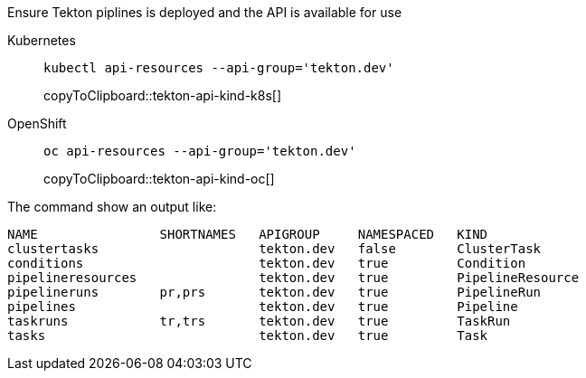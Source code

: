 Ensure Tekton piplines is deployed and the API is available for use

ifndef::workshop[]
[tabs]
====
Kubernetes::
+
--
[#tekton-api-kind-k8s]
[source,bash,subs="+macros,attributes+"]
----
kubectl api-resources --api-group='tekton.dev'
----
copyToClipboard::tekton-api-kind-k8s[]
--
OpenShift::
+
--
endif::[]
[#tekton-api-kind-oc]
[source,bash,subs="+macros,attributes+"]
----
oc api-resources --api-group='tekton.dev'
----
copyToClipboard::tekton-api-kind-oc[]
ifndef::workshop[]
--
====
endif::[]

The command show an output like:

[source,bash]
----
NAME                SHORTNAMES   APIGROUP     NAMESPACED   KIND
clustertasks                     tekton.dev   false        ClusterTask
conditions                       tekton.dev   true         Condition
pipelineresources                tekton.dev   true         PipelineResource
pipelineruns        pr,prs       tekton.dev   true         PipelineRun
pipelines                        tekton.dev   true         Pipeline
taskruns            tr,trs       tekton.dev   true         TaskRun
tasks                            tekton.dev   true         Task
----